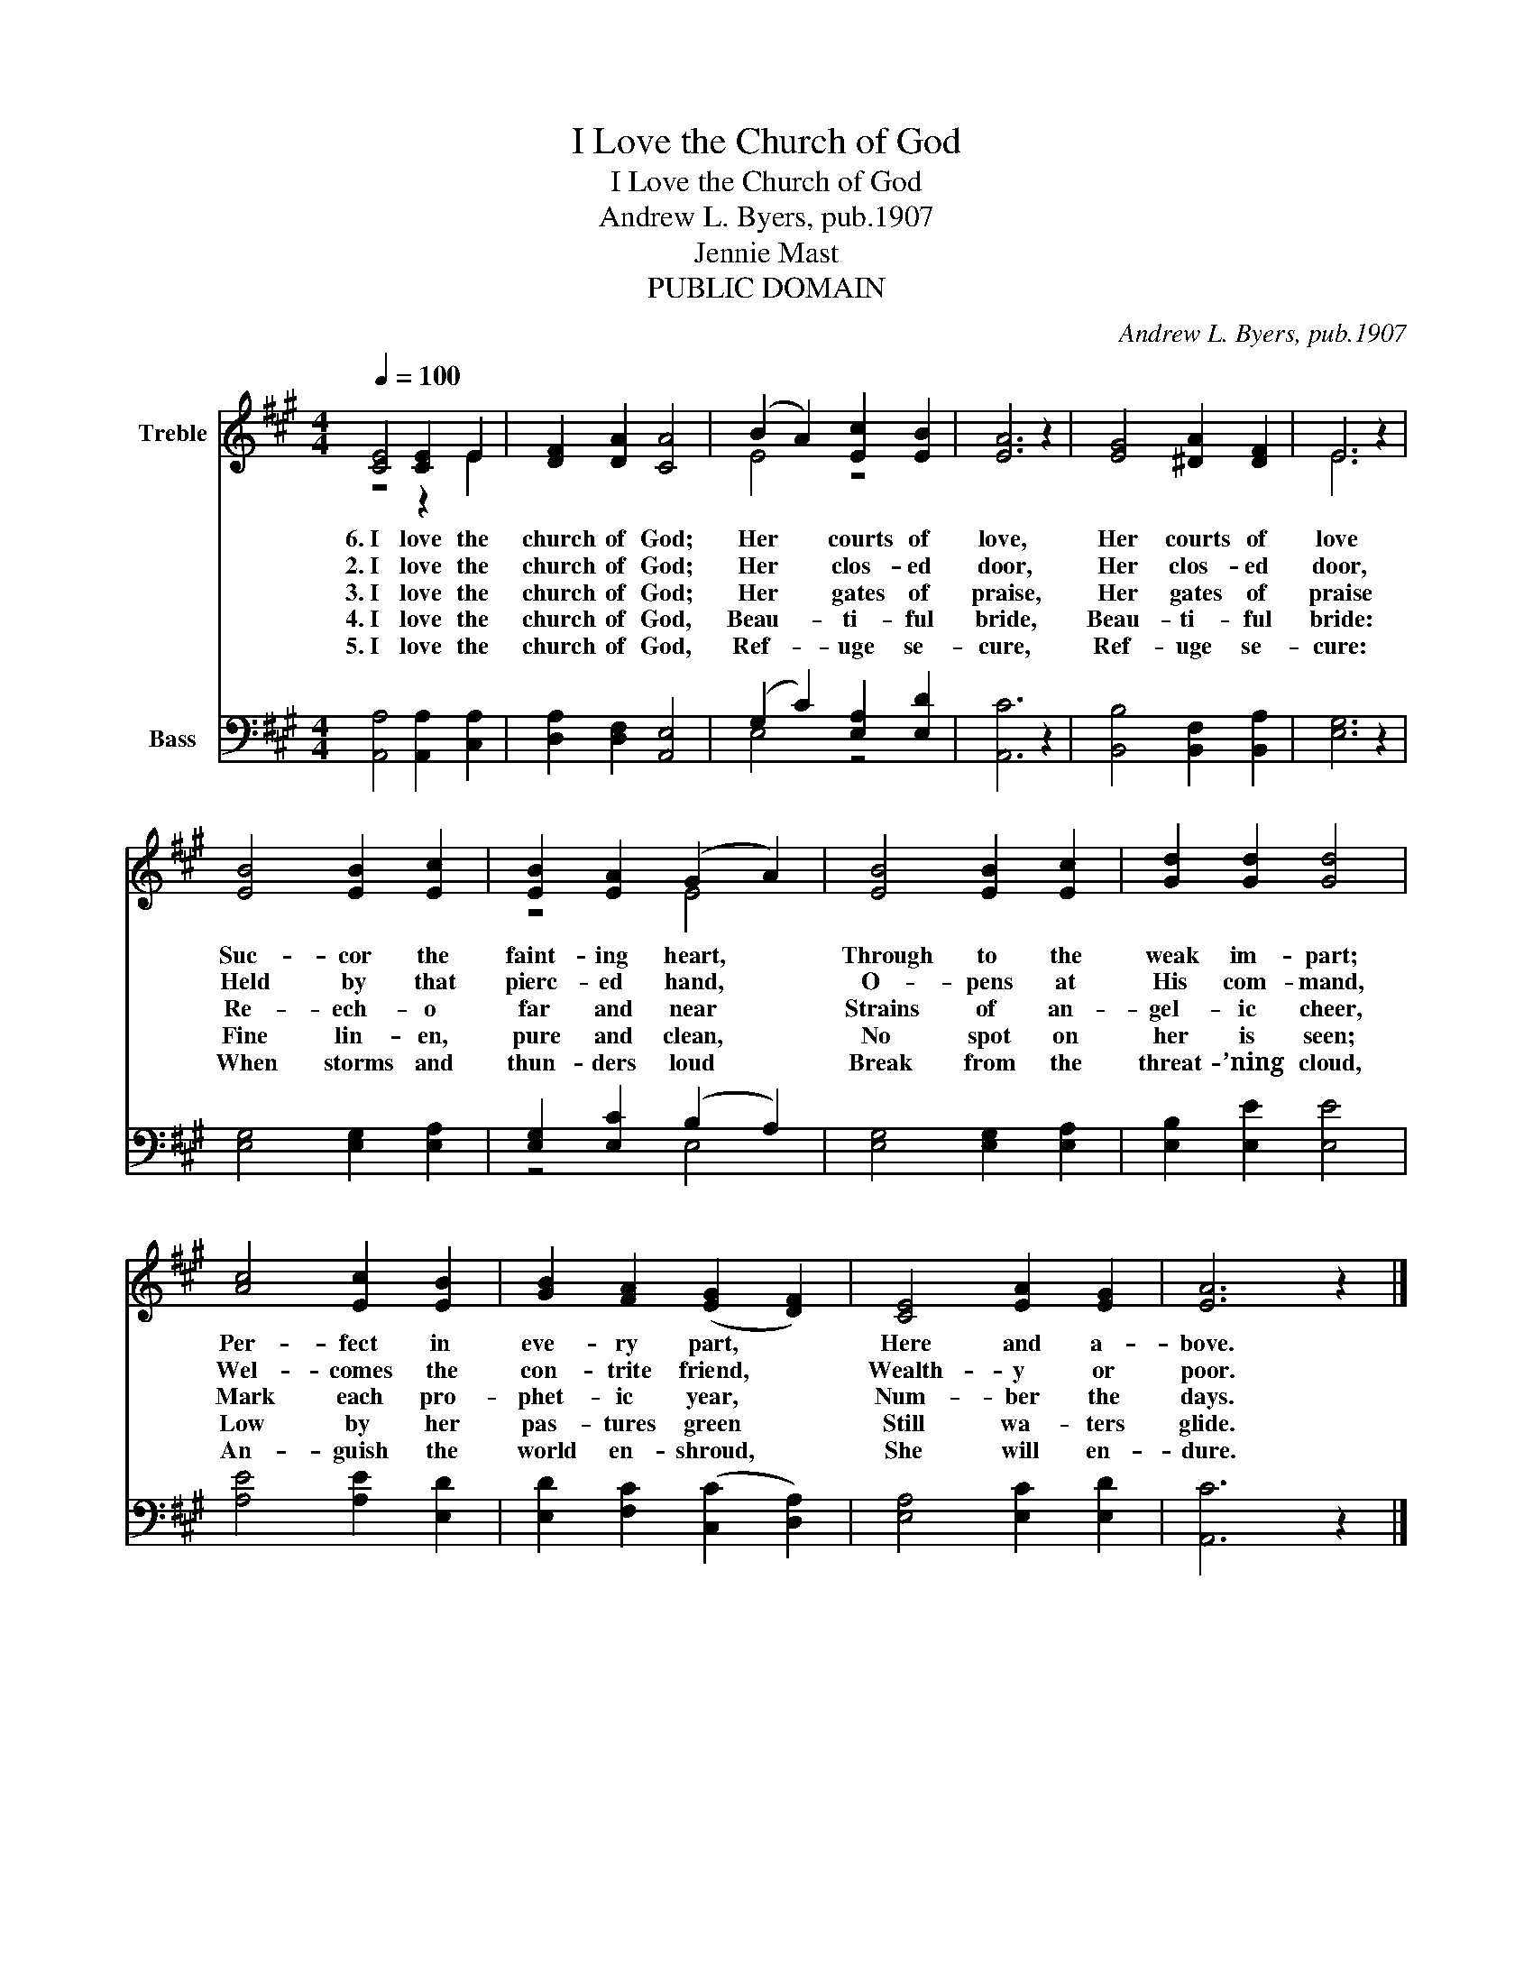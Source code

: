 X:1
T:I Love the Church of God
T:I Love the Church of God
T:Andrew L. Byers, pub.1907
T:Jennie Mast
T:PUBLIC DOMAIN
C:Andrew L. Byers, pub.1907
Z:Jennie Mast
Z:PUBLIC DOMAIN
%%score ( 1 2 ) ( 3 4 )
L:1/8
Q:1/4=100
M:4/4
K:A
V:1 treble nm="Treble"
V:2 treble 
V:3 bass nm="Bass"
V:4 bass 
V:1
 [CE]4 [CE]2 E2 | [DF]2 [DA]2 [CA]4 | (B2 A2) [Ec]2 [EB]2 | [EA]6 z2 | [EG]4 [^DA]2 [DF]2 | E6 z2 | %6
w: 6.~I love the|church of God;|Her * courts of|love,|Her courts of|love|
w: 2.~I love the|church of God;|Her * clos- ed|door,|Her clos- ed|door,|
w: 3.~I love the|church of God;|Her * gates of|praise,|Her gates of|praise|
w: 4.~I love the|church of God,|Beau- _ ti- ful|bride,|Beau- ti- ful|bride:|
w: 5.~I love the|church of God,|Ref- _ uge se-|cure,|Ref- uge se-|cure:|
 [EB]4 [EB]2 [Ec]2 | [EB]2 [EA]2 (G2 A2) | [EB]4 [EB]2 [Ec]2 | [Gd]2 [Gd]2 [Gd]4 | %10
w: Suc- cor the|faint- ing heart, *|Through to the|weak im- part;|
w: Held by that|pierc- ed hand, *|O- pens at|His com- mand,|
w: Re- ech- o|far and near *|Strains of an-|gel- ic cheer,|
w: Fine lin- en,|pure and clean, *|No spot on|her is seen;|
w: When storms and|thun- ders loud *|Break from the|threat- ’ning cloud,|
 [Ac]4 [Ec]2 [EB]2 | [GB]2 [FA]2 (([EG]2 [DF]2)) | [CE]4 [EA]2 [EG]2 | [EA]6 z2 |] %14
w: Per- fect in|eve- ry part, *|Here and a-|bove.|
w: Wel- comes the|con- trite friend, *|Wealth- y or|poor.|
w: Mark each pro-|phet- ic year, *|Num- ber the|days.|
w: Low by her|pas- tures green *|Still wa- ters|glide.|
w: An- guish the|world en- shroud, *|She will en-|dure.|
V:2
 z4 z2 E2 | x8 | E4 z4 | x8 | x8 | E6 z2 | x8 | z4 E4 | x8 | x8 | x8 | x8 | x8 | x8 |] %14
V:3
 [A,,A,]4 [A,,A,]2 [C,A,]2 | [D,A,]2 [D,F,]2 [A,,E,]4 | (G,2 C2) [E,A,]2 [E,D]2 | [A,,C]6 z2 | %4
 [B,,B,]4 [B,,F,]2 [B,,A,]2 | [E,G,]6 z2 | [E,G,]4 [E,G,]2 [E,A,]2 | [E,G,]2 [E,C]2 (B,2 A,2) | %8
 [E,G,]4 [E,G,]2 [E,A,]2 | [E,B,]2 [E,E]2 [E,E]4 | [A,E]4 [A,E]2 [E,D]2 | %11
 [E,D]2 [F,C]2 (([C,C]2 [D,A,]2)) | [E,A,]4 [E,C]2 [E,D]2 | [A,,C]6 z2 |] %14
V:4
 x8 | x8 | E,4 z4 | x8 | x8 | x8 | x8 | z4 E,4 | x8 | x8 | x8 | x8 | x8 | x8 |] %14

